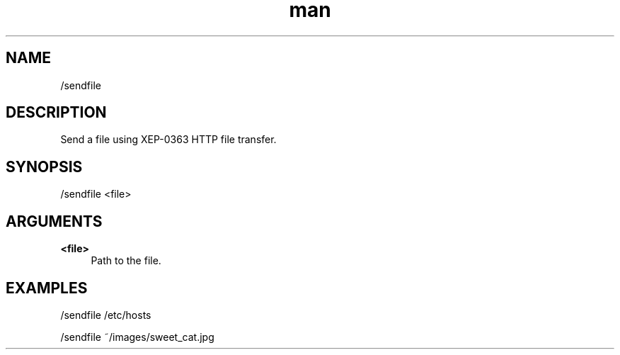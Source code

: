 .TH man 1 "2022-10-12" "0.13.0" "Profanity XMPP client"

.SH NAME
/sendfile

.SH DESCRIPTION
Send a file using XEP-0363 HTTP file transfer.

.SH SYNOPSIS
/sendfile <file>

.LP

.SH ARGUMENTS
.PP
\fB<file>\fR
.RS 4
Path to the file.
.RE

.SH EXAMPLES
/sendfile /etc/hosts

.LP
/sendfile ~/images/sweet_cat.jpg

.LP
